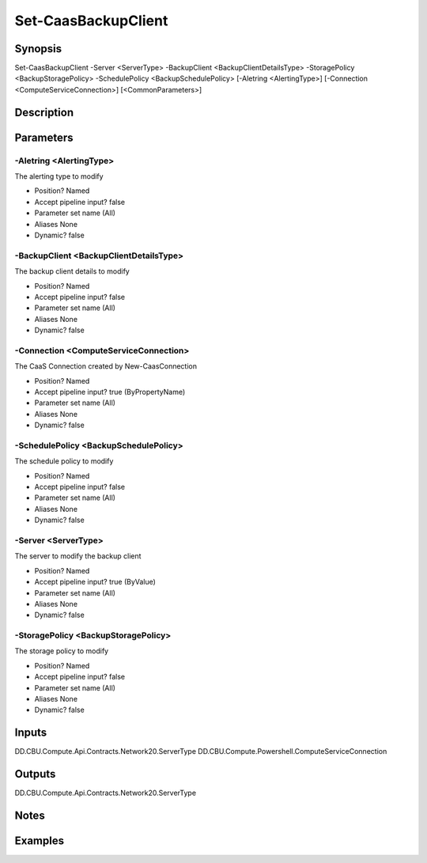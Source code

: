 ﻿
Set-CaasBackupClient
===================

Synopsis
--------

.. code-block:: powershell
    
    
Set-CaasBackupClient -Server <ServerType> -BackupClient <BackupClientDetailsType> -StoragePolicy <BackupStoragePolicy> -SchedulePolicy <BackupSchedulePolicy> [-Aletring <AlertingType>] [-Connection <ComputeServiceConnection>] [<CommonParameters>]





Description
-----------



Parameters
----------




-Aletring <AlertingType>
~~~~~~~~~

The alerting type to modify

* Position?                    Named
* Accept pipeline input?       false
* Parameter set name           (All)
* Aliases                      None
* Dynamic?                     false





-BackupClient <BackupClientDetailsType>
~~~~~~~~~

The backup client details to modify

* Position?                    Named
* Accept pipeline input?       false
* Parameter set name           (All)
* Aliases                      None
* Dynamic?                     false





-Connection <ComputeServiceConnection>
~~~~~~~~~

The CaaS Connection created by New-CaasConnection

* Position?                    Named
* Accept pipeline input?       true (ByPropertyName)
* Parameter set name           (All)
* Aliases                      None
* Dynamic?                     false





-SchedulePolicy <BackupSchedulePolicy>
~~~~~~~~~

The schedule policy to modify

* Position?                    Named
* Accept pipeline input?       false
* Parameter set name           (All)
* Aliases                      None
* Dynamic?                     false





-Server <ServerType>
~~~~~~~~~

The server to modify the backup client

* Position?                    Named
* Accept pipeline input?       true (ByValue)
* Parameter set name           (All)
* Aliases                      None
* Dynamic?                     false





-StoragePolicy <BackupStoragePolicy>
~~~~~~~~~

The storage policy to modify

* Position?                    Named
* Accept pipeline input?       false
* Parameter set name           (All)
* Aliases                      None
* Dynamic?                     false





Inputs
------

DD.CBU.Compute.Api.Contracts.Network20.ServerType
DD.CBU.Compute.Powershell.ComputeServiceConnection


Outputs
-------

DD.CBU.Compute.Api.Contracts.Network20.ServerType


Notes
-----



Examples
---------


